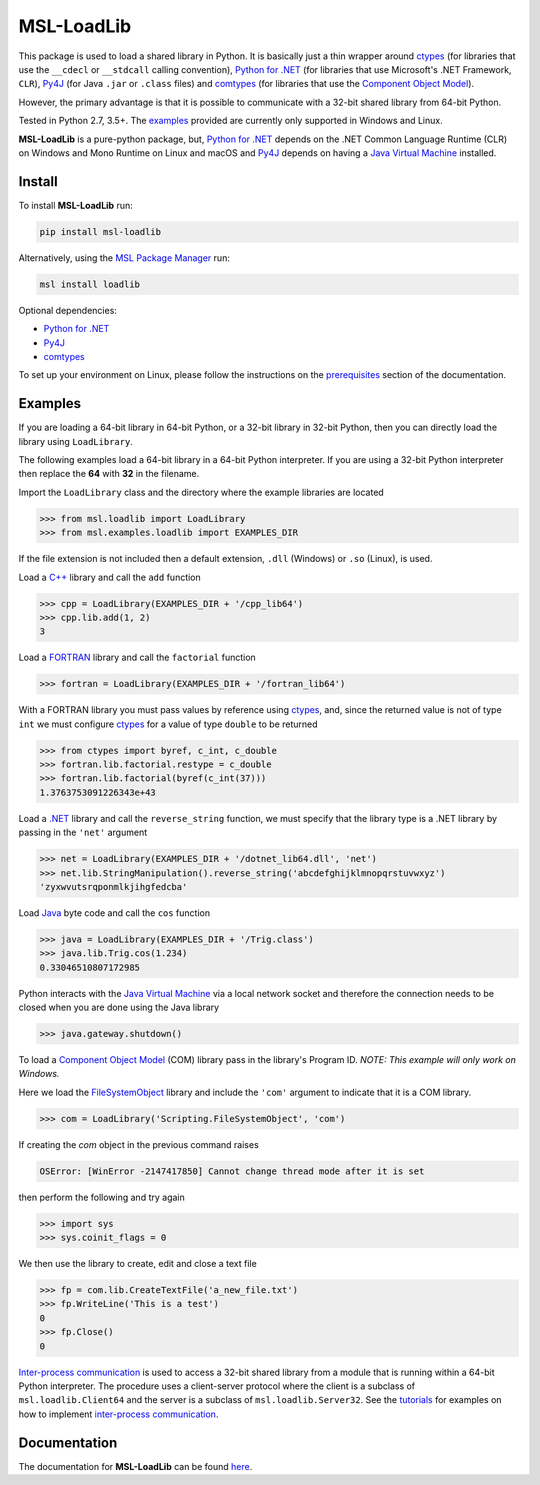 ===========
MSL-LoadLib
===========

|docs| |pypi| |travis| |appveyor|

This package is used to load a shared library in Python. It is basically just a thin wrapper
around ctypes_ (for libraries that use the ``__cdecl`` or ``__stdcall`` calling convention),
`Python for .NET`_ (for libraries that use Microsoft's .NET Framework, ``CLR``), Py4J_
(for Java ``.jar`` or ``.class`` files) and comtypes_ (for libraries that use the
`Component Object Model`_).

However, the primary advantage is that it is possible to communicate with a 32-bit shared
library from 64-bit Python.

Tested in Python 2.7, 3.5+. The `examples <https://msl-loadlib.readthedocs.io/en/latest/direct.html>`_
provided are currently only supported in Windows and Linux.

**MSL-LoadLib** is a pure-python package, but, `Python for .NET`_ depends on the .NET Common Language
Runtime (CLR) on Windows and Mono Runtime on Linux and macOS and Py4J_ depends on having a
`Java Virtual Machine`_ installed.

Install
-------

To install **MSL-LoadLib** run:

.. code-block:: console

   pip install msl-loadlib

Alternatively, using the `MSL Package Manager`_ run:

.. code-block:: console

   msl install loadlib

Optional dependencies:

* `Python for .NET`_
* Py4J_
* comtypes_

To set up your environment on Linux, please follow the instructions on the
`prerequisites <https://msl-loadlib.readthedocs.io/en/latest/install.html#prerequisites>`_
section of the documentation.

Examples
--------

If you are loading a 64-bit library in 64-bit Python, or a 32-bit library in 32-bit Python,
then you can directly load the library using ``LoadLibrary``.

The following examples load a 64-bit library in a 64-bit Python interpreter. If you are using a 32-bit
Python interpreter then replace the **64** with **32** in the filename.

Import the ``LoadLibrary`` class and the directory where the example libraries are located

.. code-block:: pycon

   >>> from msl.loadlib import LoadLibrary
   >>> from msl.examples.loadlib import EXAMPLES_DIR

If the file extension is not included then a default extension, ``.dll`` (Windows) or ``.so`` (Linux), is used.

Load a `C++ <https://github.com/MSLNZ/msl-loadlib/blob/master/msl/examples/loadlib/cpp_lib.cpp>`_ library
and call the ``add`` function

.. code-block:: pycon

   >>> cpp = LoadLibrary(EXAMPLES_DIR + '/cpp_lib64')
   >>> cpp.lib.add(1, 2)
   3

Load a `FORTRAN <https://github.com/MSLNZ/msl-loadlib/blob/master/msl/examples/loadlib/fortran_lib.f90>`_
library and call the ``factorial`` function

.. code-block:: pycon

   >>> fortran = LoadLibrary(EXAMPLES_DIR + '/fortran_lib64')

With a FORTRAN library you must pass values by reference using ctypes_, and, since the returned value is not
of type ``int`` we must configure ctypes_ for a value of type ``double`` to be returned

.. code-block:: pycon

   >>> from ctypes import byref, c_int, c_double
   >>> fortran.lib.factorial.restype = c_double
   >>> fortran.lib.factorial(byref(c_int(37)))
   1.3763753091226343e+43

Load a `.NET <https://github.com/MSLNZ/msl-loadlib/blob/master/msl/examples/loadlib/dotnet_lib.cs>`_ library
and call the ``reverse_string`` function, we must specify that the library type is a .NET library by passing
in the ``'net'`` argument

.. code-block:: pycon

   >>> net = LoadLibrary(EXAMPLES_DIR + '/dotnet_lib64.dll', 'net')
   >>> net.lib.StringManipulation().reverse_string('abcdefghijklmnopqrstuvwxyz')
   'zyxwvutsrqponmlkjihgfedcba'

Load `Java <https://github.com/MSLNZ/msl-loadlib/blob/master/msl/examples/loadlib/Trig.java>`_ byte code
and call the ``cos`` function

.. code-block:: pycon

   >>> java = LoadLibrary(EXAMPLES_DIR + '/Trig.class')
   >>> java.lib.Trig.cos(1.234)
   0.33046510807172985

Python interacts with the `Java Virtual Machine`_ via a local network socket and therefore the connection
needs to be closed when you are done using the Java library

.. code-block:: pycon

   >>> java.gateway.shutdown()

To load a `Component Object Model`_ (COM) library pass in the library's Program ID.
*NOTE: This example will only work on Windows.*

Here we load the FileSystemObject_ library and include the ``'com'`` argument to indicate that
it is a COM library.

.. invisible-code-block: pycon

   >>> SKIP_IF_NOT_WINDOWS()

.. code-block:: pycon

   >>> com = LoadLibrary('Scripting.FileSystemObject', 'com')

If creating the `com` object in the previous command raises

.. code-block:: console

   OSError: [WinError -2147417850] Cannot change thread mode after it is set

then perform the following and try again

.. code-block:: pycon

   >>> import sys
   >>> sys.coinit_flags = 0

We then use the library to create, edit and close a text file

.. code-block:: pycon

   >>> fp = com.lib.CreateTextFile('a_new_file.txt')
   >>> fp.WriteLine('This is a test')
   0
   >>> fp.Close()
   0

.. invisible-code-block: pycon

   >>> import os
   >>> os.remove('a_new_file.txt')

`Inter-process communication <ipc_>`_ is used to access a 32-bit shared library from a module that is
running within a 64-bit Python interpreter. The procedure uses a client-server protocol where the client
is a subclass of ``msl.loadlib.Client64`` and the server is a subclass of ``msl.loadlib.Server32``.
See the `tutorials <https://msl-loadlib.readthedocs.io/en/latest/interprocess_communication.html>`_ for
examples on how to implement `inter-process communication <ipc_>`_.

Documentation
-------------

The documentation for **MSL-LoadLib** can be found `here <https://msl-loadlib.readthedocs.io/en/latest/index.html>`_.

.. |docs| image:: https://readthedocs.org/projects/msl-loadlib/badge/?version=stable
   :target: https://msl-loadlib.readthedocs.io/en/stable/?badge=stable
   :alt: Documentation Status

.. |pypi| image:: https://badge.fury.io/py/msl-loadlib.svg
   :target: https://badge.fury.io/py/msl-loadlib

.. |travis| image:: https://img.shields.io/travis/MSLNZ/msl-loadlib/master.svg?label=Travis-CI
   :target: https://travis-ci.org/MSLNZ/msl-loadlib

.. |appveyor| image:: https://img.shields.io/appveyor/ci/jborbely/msl-loadlib/master.svg?label=AppVeyor
   :target: https://ci.appveyor.com/project/jborbely/msl-loadlib/branch/master

.. _ctypes: https://docs.python.org/3/library/ctypes.html
.. _Python for .NET: https://pythonnet.github.io/
.. _Py4J: https://www.py4j.org/
.. _ipc: https://en.wikipedia.org/wiki/Inter-process_communication
.. _Java Virtual Machine: https://en.wikipedia.org/wiki/Java_virtual_machine
.. _MSL Package Manager: https://msl-package-manager.readthedocs.io/en/latest/
.. _comtypes: https://pythonhosted.org/comtypes/#
.. _Component Object Model: https://en.wikipedia.org/wiki/Component_Object_Model
.. _FileSystemObject: https://docs.microsoft.com/en-us/office/vba/language/reference/user-interface-help/filesystemobject-object
